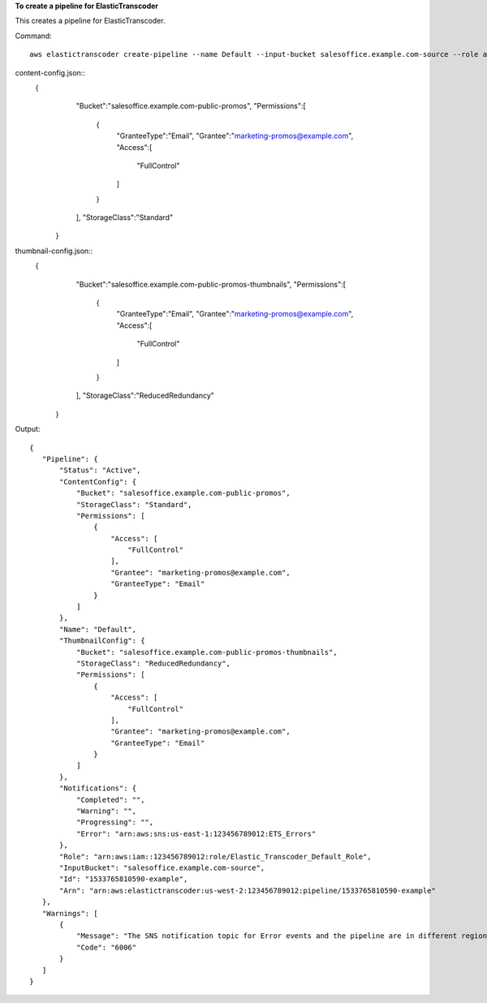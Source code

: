 
**To create a pipeline for ElasticTranscoder**

This creates a pipeline for ElasticTranscoder.

Command::

  aws elastictranscoder create-pipeline --name Default --input-bucket salesoffice.example.com-source --role arn:aws:iam::123456789012:role/Elastic_Transcoder_Default_Role --notifications Progressing="",Completed="",Warning="",Error=arn:aws:sns:us-east-1:111222333444:ETS_Errors --content-config file://content-config.json --thumbnail-config file://thumbnail-config.json  

content-config.json::
 {
      "Bucket":"salesoffice.example.com-public-promos",
      "Permissions":[
         {
            "GranteeType":"Email",
            "Grantee":"marketing-promos@example.com",
            "Access":[
               "FullControl"
            ]
         }
      ],
      "StorageClass":"Standard"
   }
   
thumbnail-config.json::
 {
      "Bucket":"salesoffice.example.com-public-promos-thumbnails",
      "Permissions":[
         {
            "GranteeType":"Email",
            "Grantee":"marketing-promos@example.com",
            "Access":[
               "FullControl"
            ]
         }
      ],
      "StorageClass":"ReducedRedundancy"
   }
   

Output::

 {
    "Pipeline": {
        "Status": "Active",
        "ContentConfig": {
            "Bucket": "salesoffice.example.com-public-promos",
            "StorageClass": "Standard",
            "Permissions": [
                {
                    "Access": [
                        "FullControl"
                    ],
                    "Grantee": "marketing-promos@example.com",
                    "GranteeType": "Email"
                }
            ]
        },
        "Name": "Default",
        "ThumbnailConfig": {
            "Bucket": "salesoffice.example.com-public-promos-thumbnails",
            "StorageClass": "ReducedRedundancy",
            "Permissions": [
                {
                    "Access": [
                        "FullControl"
                    ],
                    "Grantee": "marketing-promos@example.com",
                    "GranteeType": "Email"
                }
            ]
        },
        "Notifications": {
            "Completed": "",
            "Warning": "",
            "Progressing": "",
            "Error": "arn:aws:sns:us-east-1:123456789012:ETS_Errors"
        },
        "Role": "arn:aws:iam::123456789012:role/Elastic_Transcoder_Default_Role",
        "InputBucket": "salesoffice.example.com-source",
        "Id": "1533765810590-example",
        "Arn": "arn:aws:elastictranscoder:us-west-2:123456789012:pipeline/1533765810590-example"
    },
    "Warnings": [
        {
            "Message": "The SNS notification topic for Error events and the pipeline are in different regions, which increases processing time for jobs in the pipeline and can incur additional charges. To decrease processing time and prevent cross-regional charges, use the same region for the SNS notification topic and the pipeline.",
            "Code": "6006"
        }
    ]
 }
 
